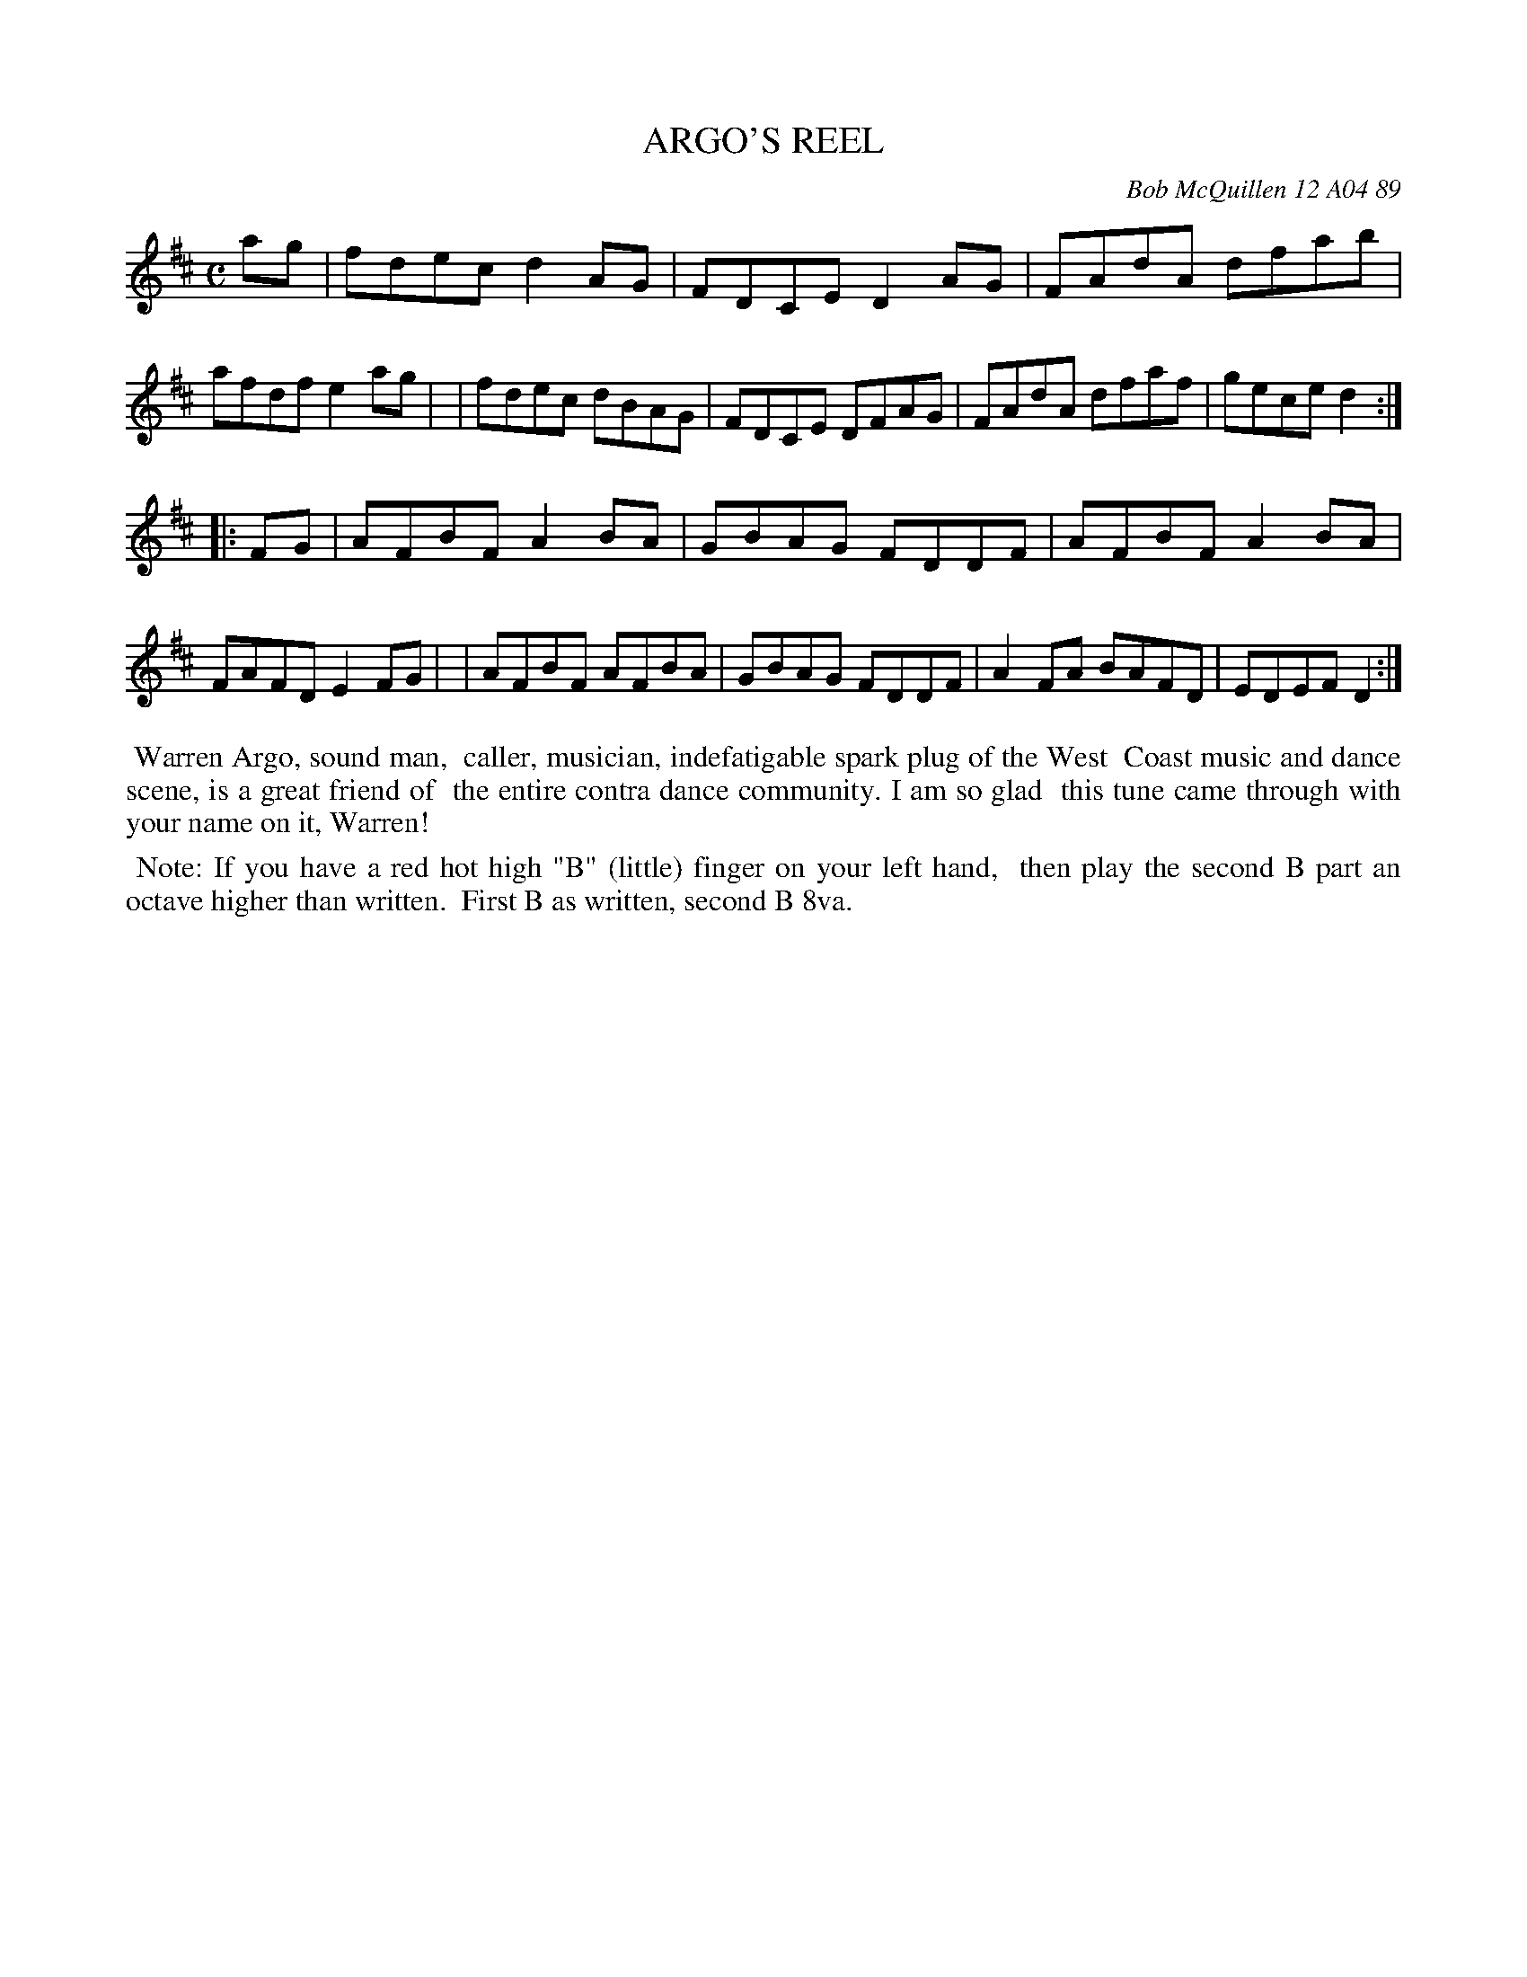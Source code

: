 X: 07006
T: ARGO'S REEL
C: Bob McQuillen 12 A04 89
B: Bob's Note Book 7 #6
%R: reel
Z: 2020 John Chambers <jc:trillian.mit.edu>
M: C
L: 1/8
K: D
ag \
| fdec d2AG | FDCE D2AG | FAdA dfab | afdf e2ag |\
| fdec dBAG | FDCE DFAG | FAdA dfaf | gece d2 :|
|: FG \
| AFBF A2BA | GBAG FDDF | AFBF A2BA | FAFD E2FG |\
| AFBF AFBA | GBAG FDDF | A2FA BAFD | EDEF D2 :|
%%begintext align
%% Warren Argo, sound man,
%% caller, musician, indefatigable spark plug of the West
%% Coast music and dance scene, is a great friend of
%% the entire contra dance community. I am so glad
%% this tune came through with your name on it, Warren!
%%endtext
%%begintext align
%% Note: If you have a red hot high "B" (little) finger on your left hand,
%%       then play the second B part an octave higher than written.
%%       First B as written, second B 8va.
%%endtext
